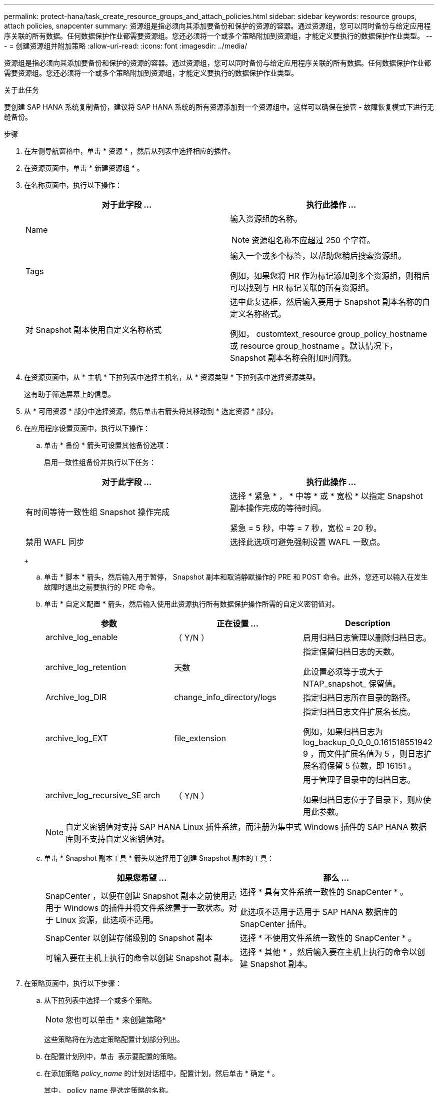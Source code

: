 ---
permalink: protect-hana/task_create_resource_groups_and_attach_policies.html 
sidebar: sidebar 
keywords: resource groups, attach policies, snapcenter 
summary: 资源组是指必须向其添加要备份和保护的资源的容器。通过资源组，您可以同时备份与给定应用程序关联的所有数据。任何数据保护作业都需要资源组。您还必须将一个或多个策略附加到资源组，才能定义要执行的数据保护作业类型。 
---
= 创建资源组并附加策略
:allow-uri-read: 
:icons: font
:imagesdir: ../media/


[role="lead"]
资源组是指必须向其添加要备份和保护的资源的容器。通过资源组，您可以同时备份与给定应用程序关联的所有数据。任何数据保护作业都需要资源组。您还必须将一个或多个策略附加到资源组，才能定义要执行的数据保护作业类型。

.关于此任务
要创建 SAP HANA 系统复制备份，建议将 SAP HANA 系统的所有资源添加到一个资源组中。这样可以确保在接管 - 故障恢复模式下进行无缝备份。

.步骤
. 在左侧导航窗格中，单击 * 资源 * ，然后从列表中选择相应的插件。
. 在资源页面中，单击 * 新建资源组 * 。
. 在名称页面中，执行以下操作：
+
|===
| 对于此字段 ... | 执行此操作 ... 


 a| 
Name
 a| 
输入资源组的名称。


NOTE: 资源组名称不应超过 250 个字符。



 a| 
Tags
 a| 
输入一个或多个标签，以帮助您稍后搜索资源组。

例如，如果您将 HR 作为标记添加到多个资源组，则稍后可以找到与 HR 标记关联的所有资源组。



 a| 
对 Snapshot 副本使用自定义名称格式
 a| 
选中此复选框，然后输入要用于 Snapshot 副本名称的自定义名称格式。

例如， customtext_resource group_policy_hostname 或 resource group_hostname 。默认情况下， Snapshot 副本名称会附加时间戳。

|===
. 在资源页面中，从 * 主机 * 下拉列表中选择主机名，从 * 资源类型 * 下拉列表中选择资源类型。
+
这有助于筛选屏幕上的信息。

. 从 * 可用资源 * 部分中选择资源，然后单击右箭头将其移动到 * 选定资源 * 部分。
. 在应用程序设置页面中，执行以下操作：
+
.. 单击 * 备份 * 箭头可设置其他备份选项：
+
启用一致性组备份并执行以下任务：

+
|===
| 对于此字段 ... | 执行此操作 ... 


 a| 
有时间等待一致性组 Snapshot 操作完成
 a| 
选择 * 紧急 * ， * 中等 * 或 * 宽松 * 以指定 Snapshot 副本操作完成的等待时间。

紧急 = 5 秒，中等 = 7 秒，宽松 = 20 秒。



 a| 
禁用 WAFL 同步
 a| 
选择此选项可避免强制设置 WAFL 一致点。

|===
+
image:../media/application_settings.gif[""]

.. 单击 * 脚本 * 箭头，然后输入用于暂停， Snapshot 副本和取消静默操作的 PRE 和 POST 命令。此外，您还可以输入在发生故障时退出之前要执行的 PRE 命令。
.. 单击 * 自定义配置 * 箭头，然后输入使用此资源执行所有数据保护操作所需的自定义密钥值对。
+
|===
| 参数 | 正在设置 ... | Description 


 a| 
archive_log_enable
 a| 
（ Y/N ）
 a| 
启用归档日志管理以删除归档日志。



 a| 
archive_log_retention
 a| 
天数
 a| 
指定保留归档日志的天数。

此设置必须等于或大于 NTAP_snapshot_ 保留值。



 a| 
Archive_log_DIR
 a| 
change_info_directory/logs
 a| 
指定归档日志所在目录的路径。



 a| 
archive_log_EXT
 a| 
file_extension
 a| 
指定归档日志文件扩展名长度。

例如，如果归档日志为 log_backup_0_0_0_0.161518551942 9 ，而文件扩展名值为 5 ，则日志扩展名将保留 5 位数，即 16151 。



 a| 
archive_log_recursive_SE arch
 a| 
（ Y/N ）
 a| 
用于管理子目录中的归档日志。

如果归档日志位于子目录下，则应使用此参数。

|===
+

NOTE: 自定义密钥值对支持 SAP HANA Linux 插件系统，而注册为集中式 Windows 插件的 SAP HANA 数据库则不支持自定义密钥值对。

.. 单击 * Snapshot 副本工具 * 箭头以选择用于创建 Snapshot 副本的工具：
+
|===
| 如果您希望 ... | 那么 ... 


 a| 
SnapCenter ，以便在创建 Snapshot 副本之前使用适用于 Windows 的插件并将文件系统置于一致状态。对于 Linux 资源，此选项不适用。
 a| 
选择 * 具有文件系统一致性的 SnapCenter * 。

此选项不适用于适用于 SAP HANA 数据库的 SnapCenter 插件。



 a| 
SnapCenter 以创建存储级别的 Snapshot 副本
 a| 
选择 * 不使用文件系统一致性的 SnapCenter * 。



 a| 
可输入要在主机上执行的命令以创建 Snapshot 副本。
 a| 
选择 * 其他 * ，然后输入要在主机上执行的命令以创建 Snapshot 副本。

|===


. 在策略页面中，执行以下步骤：
+
.. 从下拉列表中选择一个或多个策略。
+

NOTE: 您也可以单击 * 来创建策略image:../media/add_policy_from_resourcegroup.gif[""]*

+
这些策略将在为选定策略配置计划部分列出。

.. 在配置计划列中，单击 *image:../media/add_policy_from_resourcegroup.gif[""]* 表示要配置的策略。
.. 在添加策略 _policy_name_ 的计划对话框中，配置计划，然后单击 * 确定 * 。
+
其中， policy_name 是选定策略的名称。

+
已配置的计划将列在 * 已应用的计划 * 列中。

+
如果第三方备份计划与 SnapCenter 备份计划重叠，则不支持这些计划。



. 在通知页面的 * 电子邮件首选项 * 下拉列表中，选择要发送电子邮件的场景。
+
您还必须指定发件人和收件人电子邮件地址以及电子邮件主题。必须在 * 设置 * > * 全局设置 * 中配置 SMTP 服务器。

. 查看摘要，然后单击 * 完成 * 。


